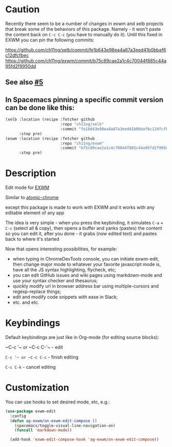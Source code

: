 * Caution
  Recently there seem to be a number of changes in exwm and xelb projects that break some of the behaviors of this package. Namely - it won't paste the content back on ~C-c C-c~ (you have to manually do it). Until this fixed in EXWM you can pin the following commits:

https://github.com/ch11ng/xelb/commit/fe1b643e98ea4a87a3eed41b0bbaf6c12dfcfbec
https://github.com/ch11ng/exwm/commit/b75c89cae2a1c4c70044f885c44a95fd2f9950dd

** See also [[https://github.com/agzam/exwm-edit/issues/5][#5]]
** In Spacemacs pinning a specific commit version can be done like this:
  #+begin_src emacs-lisp
    (xelb :location (recipe :fetcher github
                            :repo "ch11ng/xelb"
                            :commit "fe1b643e98ea4a87a3eed41b0bbaf6c12dfcfbec")
          :step pre)
    (exwm :location (recipe :fetcher github
                            :repo "ch11ng/exwm"
                            :commit "b75c89cae2a1c4c70044f885c44a95fd2f9950dd")
          :step pre)
  #+end_src

* Description
  Edit mode for [[https://github.com/ch11ng/exwm][EXWM]]

  Similar to [[https://github.com/alpha22jp/atomic-chrome][atomic-chrome]]

  except this package is made to work with EXWM
  and it works with any editable element of any app

  The idea is very simple - when you press the keybinding,
  it simulates =C-a= + =C-c= (select all & copy),
  then opens a buffer and yanks (pastes) the content so you can edit it,
  after you done - it grabs (now edited text) and pastes back to where it's started

[[file:howitworks.gif]]

  Now that opens interesting possibilities, for example:
  - when typing in ChromeDevTools console, you can initiate exwm-edit, then change major mode to whatever your favorite javascript mode is, have all the JS syntax highlighting, flycheck, etc;
  - you can edit GitHub issues and wiki pages using markdown-mode and use your syntax checker and thesaurus;
  - quickly modify url in browser address bar using multiple-cursors and regexp-replace things;
  - edit and modify code snippets with ease in Slack;
  - etc. and etc.

* Keybindings
  Default keybindings are just like in Org-mode (for editing source blocks):

  ~C-c '​~ or ~C-c C-'​~  - edit

  ~C-c '​~ or ~C-c C-c~  - finish editing

  ~C-c C-k~ - cancel editing
* Customization
  You can use hooks to set desired mode, etc, e.g.:

  #+begin_src emacs-lisp
    (use-package exwm-edit
      :config
      (defun ag-exwm/on-exwm-edit-compose ()
        (spacemacs/toggle-visual-line-navigation-on)
        (funcall 'markdown-mode))

      (add-hook 'exwm-edit-compose-hook 'ag-exwm/on-exwm-edit-compose))
  #+end_src
